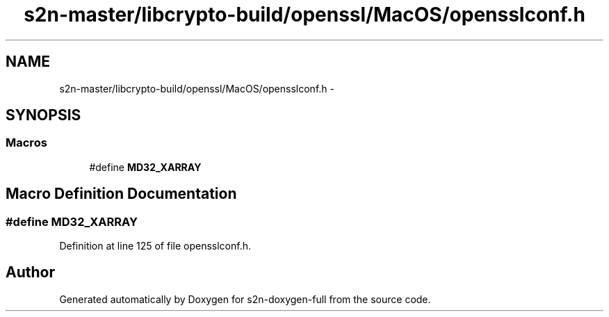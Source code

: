 .TH "s2n-master/libcrypto-build/openssl/MacOS/opensslconf.h" 3 "Fri Aug 19 2016" "s2n-doxygen-full" \" -*- nroff -*-
.ad l
.nh
.SH NAME
s2n-master/libcrypto-build/openssl/MacOS/opensslconf.h \- 
.SH SYNOPSIS
.br
.PP
.SS "Macros"

.in +1c
.ti -1c
.RI "#define \fBMD32_XARRAY\fP"
.br
.in -1c
.SH "Macro Definition Documentation"
.PP 
.SS "#define MD32_XARRAY"

.PP
Definition at line 125 of file opensslconf\&.h\&.
.SH "Author"
.PP 
Generated automatically by Doxygen for s2n-doxygen-full from the source code\&.
